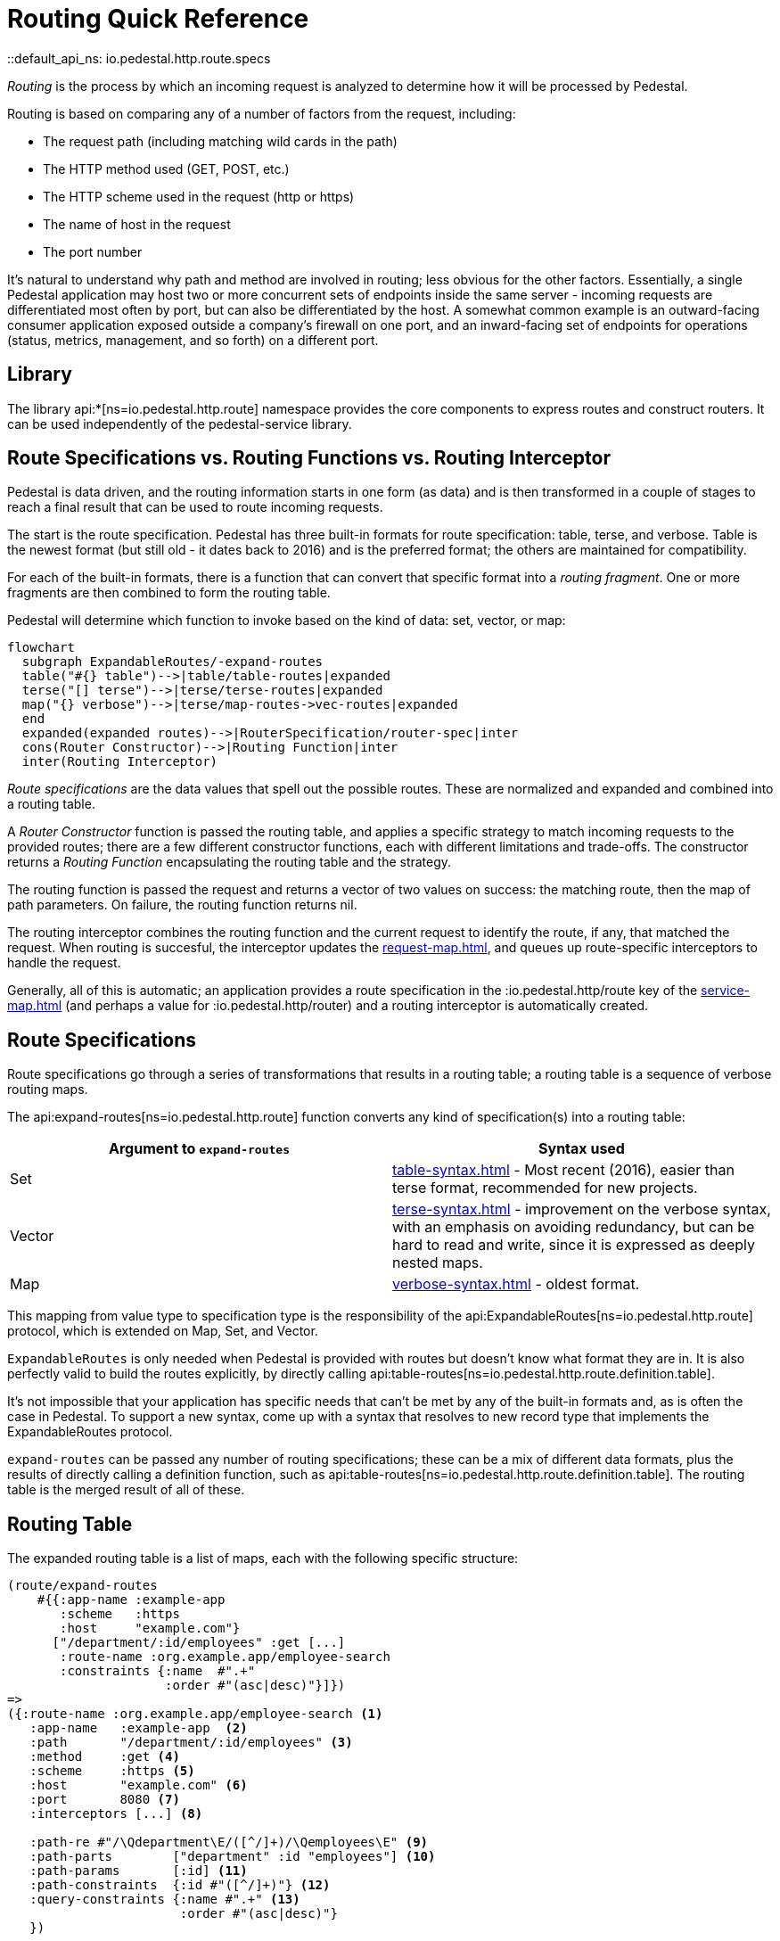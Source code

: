 = Routing Quick Reference
::default_api_ns: io.pedestal.http.route.specs

_Routing_ is the process by which an incoming request is analyzed to determine how it
will be processed by Pedestal.

Routing is based on comparing any of a number of factors from the request, including:

- The request path (including matching wild cards in the path)
- The HTTP method used (GET, POST, etc.)
- The HTTP scheme used in the request (http or https)
- The name of host in the request
- The port number

It's natural to understand why path and method are involved in routing; less obvious for
the other factors. Essentially, a single Pedestal application may host two or more concurrent
sets of endpoints inside the same server - incoming requests are differentiated most often by port, but
can also be differentiated by the host.  A somewhat common example is an outward-facing consumer
application exposed outside a company's firewall on one port, and an inward-facing set of endpoints
for operations (status, metrics, management, and so forth) on a different port.

== Library

The library api:*[ns=io.pedestal.http.route] namespace
provides the core components to express routes and construct
routers. It can be used independently of the pedestal-service library.

== Route Specifications vs. Routing Functions vs. Routing Interceptor

Pedestal is data driven, and the routing information starts in one form (as data) and is then
transformed in a couple of stages to reach a final result that can be used to route incoming requests.

The start is the route specification.
Pedestal has three built-in formats for route specification:
table, terse, and verbose.  Table is the newest format (but still old - it dates back to 2016)
and is the preferred format; the others are maintained for compatibility.

For each of the built-in formats, there is a function that can convert that specific format
into a _routing fragment_. One or more fragments are then combined to form the routing table.

Pedestal will determine which function to invoke based on the kind of data: set, vector, or map:

[mermaid]
....
flowchart
  subgraph ExpandableRoutes/-expand-routes
  table("#{} table")-->|table/table-routes|expanded
  terse("[] terse")-->|terse/terse-routes|expanded
  map("{} verbose")-->|terse/map-routes->vec-routes|expanded
  end
  expanded(expanded routes)-->|RouterSpecification/router-spec|inter
  cons(Router Constructor)-->|Routing Function|inter
  inter(Routing Interceptor)
....

_Route specifications_ are the data values that spell out the possible routes.
These are normalized and expanded  and combined into a routing table.

A _Router Constructor_ function is passed the routing table, and applies a specific strategy to match incoming requests
to the provided routes; there are a few different constructor functions, each
with different limitations and trade-offs.  The constructor returns a _Routing Function_
encapsulating the routing table and the strategy.

The routing function is passed the request and returns a vector of two values on success: the matching route, then the map
of path parameters.  On failure, the routing function returns nil.

The routing interceptor combines the routing function and the current request to identify the route, if any,
that matched the request.  When routing is succesful, the interceptor updates the
xref:request-map.adoc[], and queues up route-specific interceptors to handle the request.

Generally, all of this is automatic; an application provides a route specification in the :io.pedestal.http/route key
of the xref:service-map.adoc[] (and perhaps a value for :io.pedestal.http/router) and a routing
interceptor is automatically created.

== Route Specifications

Route specifications go through a series of transformations that results in a routing table;
a routing table is a sequence of verbose routing maps.

The
api:expand-routes[ns=io.pedestal.http.route]
function converts any kind of specification(s) into a routing table:

|===
| Argument to `expand-routes` | Syntax used

| Set
| xref:table-syntax.adoc[] - Most recent (2016), easier than terse format,
  recommended for new projects.

| Vector
| xref:terse-syntax.adoc[] - improvement on the verbose syntax, with an emphasis on avoiding
  redundancy, but can be hard to read and write, since it is expressed as deeply nested maps.

| Map
| xref:verbose-syntax.adoc[] - oldest format.
|===

This mapping from value type to specification type is the responsibility of the
api:ExpandableRoutes[ns=io.pedestal.http.route] protocol, which is
extended on Map, Set, and Vector.

[sidebar]
`ExpandableRoutes` is only needed when Pedestal is provided with routes but doesn't know what
format they are in.  It is also perfectly valid to build the routes explicitly, by directly
calling api:table-routes[ns=io.pedestal.http.route.definition.table].

It's not impossible that your application has specific needs that can't be met by any of the
built-in formats and, as is often the case in Pedestal.
To support a new syntax, come up with a syntax that resolves to new record type that implements the
ExpandableRoutes protocol.

`expand-routes` can be passed any number of routing specifications; these can be a mix of different data
formats, plus the results of directly calling a definition function, such as
api:table-routes[ns=io.pedestal.http.route.definition.table].  The routing table is the merged result
of all of these.

== Routing Table

The expanded routing table is a list of maps, each with the following specific structure:

[source,clojure]
----
(route/expand-routes
    #{{:app-name :example-app
       :scheme   :https
       :host     "example.com"}
      ["/department/:id/employees" :get [...]
       :route-name :org.example.app/employee-search
       :constraints {:name  #".+"
                     :order #"(asc|desc)"}]})
=>
({:route-name :org.example.app/employee-search <1>
   :app-name   :example-app  <2>
   :path       "/department/:id/employees" <3>
   :method     :get <4>
   :scheme     :https <5>
   :host       "example.com" <6>
   :port       8080 <7>
   :interceptors [...] <8>

   :path-re #"/\Qdepartment\E/([^/]+)/\Qemployees\E" <9>
   :path-parts        ["department" :id "employees"] <10>
   :path-params       [:id] <11>
   :path-constraints  {:id #"([^/]+)"} <12>
   :query-constraints {:name #".+" <13>
                       :order #"(asc|desc)"}
   })
----
<1> :route-name is required and must be a keyword; often a qualified keyword. The route name must
    be unique within the table.
<2> Optional, used for documentation only.
<3> Must start with a leading slash; terms with a leading `:` identify _path parameters_, or
    a leading `*` identifies a wildcard.
<4> HTTP method to match against, or :any to match any HTTP method.
<5> Optional for matching, must be :http or :https.
<6> Optional for matching.
<7> Optional for matching.
<8> A vector of interceptors (converted via api:IntoInterceptor[ns=io.pedestal.interceptor])
<9> A regular expression, generated from the path, that can match an incoming path
    and provide capture groups for path parameters.
<10> The parts of the path, as strings or keywords.
<11> The path parameters, in the order they appear in the path.
<12> Path constraints which are used when constructing the full :path-re property.
<13> Query constraints, which maps keywords corresponding to query parameters to regular expressions
     used to match the parameters.

This ficticious example defines a URI that includes an id in the request path, but has also defined query parameters
constraints.

The api:routing-table[] specification exhaustively defines what is allowed in a routing table.

A path parameter will normally match a single name within the path, delimited by `/` characters; an alternate form
is the wildcard, which starts with `*` and must come at the end of the path:  `["/accounts/*ids :get ...]` would
provide a path parameter named :ids, and will contain anything on the URL after `/accounts/`, including any slashes.

== Builtin Routers

Pedestal includes several routers; this reflects not only the evolution of the Pedestal library,
but also allows for different trade-offs in the algorithm used by each Router.  In rare cases, an application
can provide its own Router rather than use one of Pedestal's.

When your application starts a Pedestal service with
api:create-servlet[ns=io.pedestal.http] or
api:create-server[ns=io.pedestal.http],
Pedestal creates a router, using the following keys from the service map:

|===
| Key | Meaning

| :io.pedestal.http/routes | A route specification
| :io.pedestal.http/router | Key to select a router, or a function that constructs a router from a routing table
|===

When the value of :io.pedestal.http/router is a keyword, it selects
one of the built-in algorithms:

|===
| Keyword | Router | Performance

| :map-tree
| xref:map-tree-router.adoc[Map Tree]  (default)
| Very fast


| :prefix-tree
| xref:prefix-tree-router.adoc[Prefix Tree]
| High performance, space efficient

| :sawtooth
| xref:sawtooth-router.adoc[Sawtooth]
| High performance, reports conflicts

| :linear-search
| xref:linear-search-router.adoc[Linear Search]
| Lowest performance

|===

== Custom Router

When the value of :io.pedestal.http/router is a function, that
function is used to construct a router. The function must take one
argument: the fully expanded routing table. The constructor function must
return a router function.

== Routing Interceptor

TODO: Review for accuracy

The function api:router[ns=io.pedestal.http.route] is where it all comes together;
this function is passed the route specification and, optionally, the router type; from that it creates
the routing table, and passes that through the correct Router constructor function,
obtaining at the end an interceptor that performs routing, which it returns.

During request execution, on a successful routing, the following keys are added in the context map:

|===
| Key / Key Path | Value

| :route | The verbose route map

| [:request :path-params] | Path parameters extracted from the request path

|===

In addition, additional interceptors, specific to the route, will have been
scheduled for execution via the api:enqueue[ns=io.pedestal.interceptor.chain] function.

On failure, when the router does not match any route, the context key :route is set to nil.
